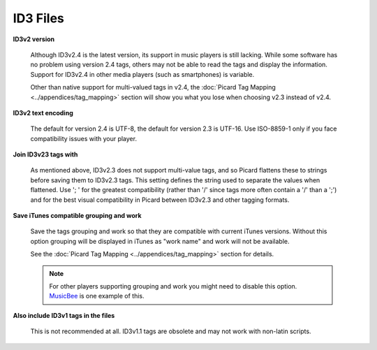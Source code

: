 .. MusicBrainz Picard Documentation Project
.. Prepared in 2020 by Bob Swift (bswift@rsds.ca)
.. This MusicBrainz Picard User Guide is licensed under CC0 1.0
.. A copy of the license is available at https://creativecommons.org/publicdomain/zero/1.0


ID3 Files
=========

.. index::
   single: configuration; id3 tag options

.. image:: images/options-tags-compatibility-id3.png
   :width: 100 %

**ID3v2 version**

   Although ID3v2.4 is the latest version, its support in music players is still lacking. While some software has
   no problem using version 2.4 tags, others may not be able to read the tags and display the information. Support
   for ID3v2.4 in other media players (such as smartphones) is variable.

   Other than native support for multi-valued tags in v2.4, the :doc:`Picard Tag Mapping <../appendices/tag_mapping>`
   section will show you what you lose when choosing v2.3 instead of v2.4.

**ID3v2 text encoding**

   The default for version 2.4 is UTF-8, the default for version 2.3 is UTF-16. Use ISO-8859-1 only if you face
   compatibility issues with your player.

**Join ID3v23 tags with**

   As mentioned above, ID3v2.3 does not support multi-value tags, and so Picard flattens these to strings before
   saving them to ID3v2.3 tags. This setting defines the string used to separate the values when flattened. Use
   '; ' for the greatest compatibility (rather than '/' since tags more often contain a '/' than a ';') and for
   the best visual compatibility in Picard between ID3v2.3 and other tagging formats.

**Save iTunes compatible grouping and work**

   Save the tags grouping and work so that they are compatible with current iTunes versions. Without this option
   grouping will be displayed in iTunes as "work name" and work will not be available.

   See the :doc:`Picard Tag Mapping <../appendices/tag_mapping>` section for details.

   .. note::

      For other players supporting grouping and work you might need to disable this option.
      `MusicBee <https://getmusicbee.com/>`_ is one example of this.

**Also include ID3v1 tags in the files**

   This is not recommended at all. ID3v1.1 tags are obsolete and may not work with non-latin scripts.
